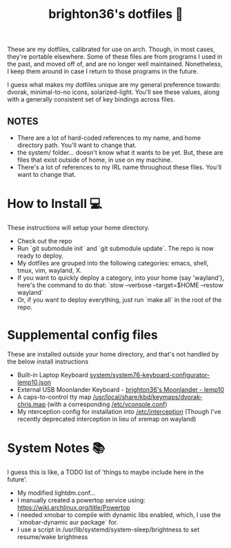 #+TITLE: brighton36's dotfiles 📄

These are my dotfiles, calibrated for use on arch. Though, in most cases, they're portable elsewhere. Some of these files are from programs I used in the past, and moved off of, and are no longer well maintained. Nonetheless, I keep them around in case I return to those programs in the future.

I guess what makes my dotfiles unique are my general preference towards: dvorak, minimal-to-no icons, solarized-light. You'll see these values, along with a generally consistent set of key bindings across files.

** NOTES
- There are a lot of hard-coded references to my name, and home directory path. You'll want to change that.
- the system/ folder... doesn't know what it wants to be yet. But, these are files that exist outside of home, in use on my machine.
- There's a lot of references to my IRL name throughout these files. You'll want to change that.

* How to Install 💻
These instructions will setup your home directory.
- Check out the repo
- Run `git submodule init` and `git submodule update`. The repo is now ready to deploy.
- My dotfiles are grouped into the following categories: emacs, shell, tmux, vim, wayland, X.
- If you want to quickly deploy a category, into your home (say 'wayland'), here's the command to do that: `stow --verbose --target=$HOME --restow wayland`
- Or, if you want to deploy everything, just run `make all` in the root of the repo.

* Supplemental config files
These are installed outside your home directory, and that's not handled by the below install instructions
- Built-in Laptop Keyboard [[https://github.com/brighton36/dotfiles/blob/main/system/system76-keyboard-configurator-lemp10.json][system/system76-keyboard-configurator-lemp10.json]]
- External USB Moonlander Keyboard - [[https://configure.zsa.io/moonlander/layouts/p7E9R][brighton36's Moonlander - lemp10]]
- A caps-to-control tty map [[https://github.com/brighton36/dotfiles/blob/main/system/dvorak-chris.map][/usr/local/share/kbd/keymaps/dvorak-chris.map]] (with a corresponding [[https://github.com/brighton36/dotfiles/blob/main/system/vconsole.conf][/etc/vconsole.conf]])
- My nterception config for installation into [[https://github.com/brighton36/dotfiles/tree/main/system/interception][/etc/interception]] (Though I've recently deprecated interception in lieu of xremap on wayland)

* System Notes 📚
I guess this is like, a TODO list of 'things to maybe include here in the future'.
- My modified lightdm.conf...
- I manually created a powertop service using: https://wiki.archlinux.org/title/Powertop
- I needed xmobar to compile with dynamic libs enabled, which, I use the `xmobar-dynamic aur package` for.
- I use a script in /usr/lib/systemd/system-sleep/brightness to set resume/wake brightness
